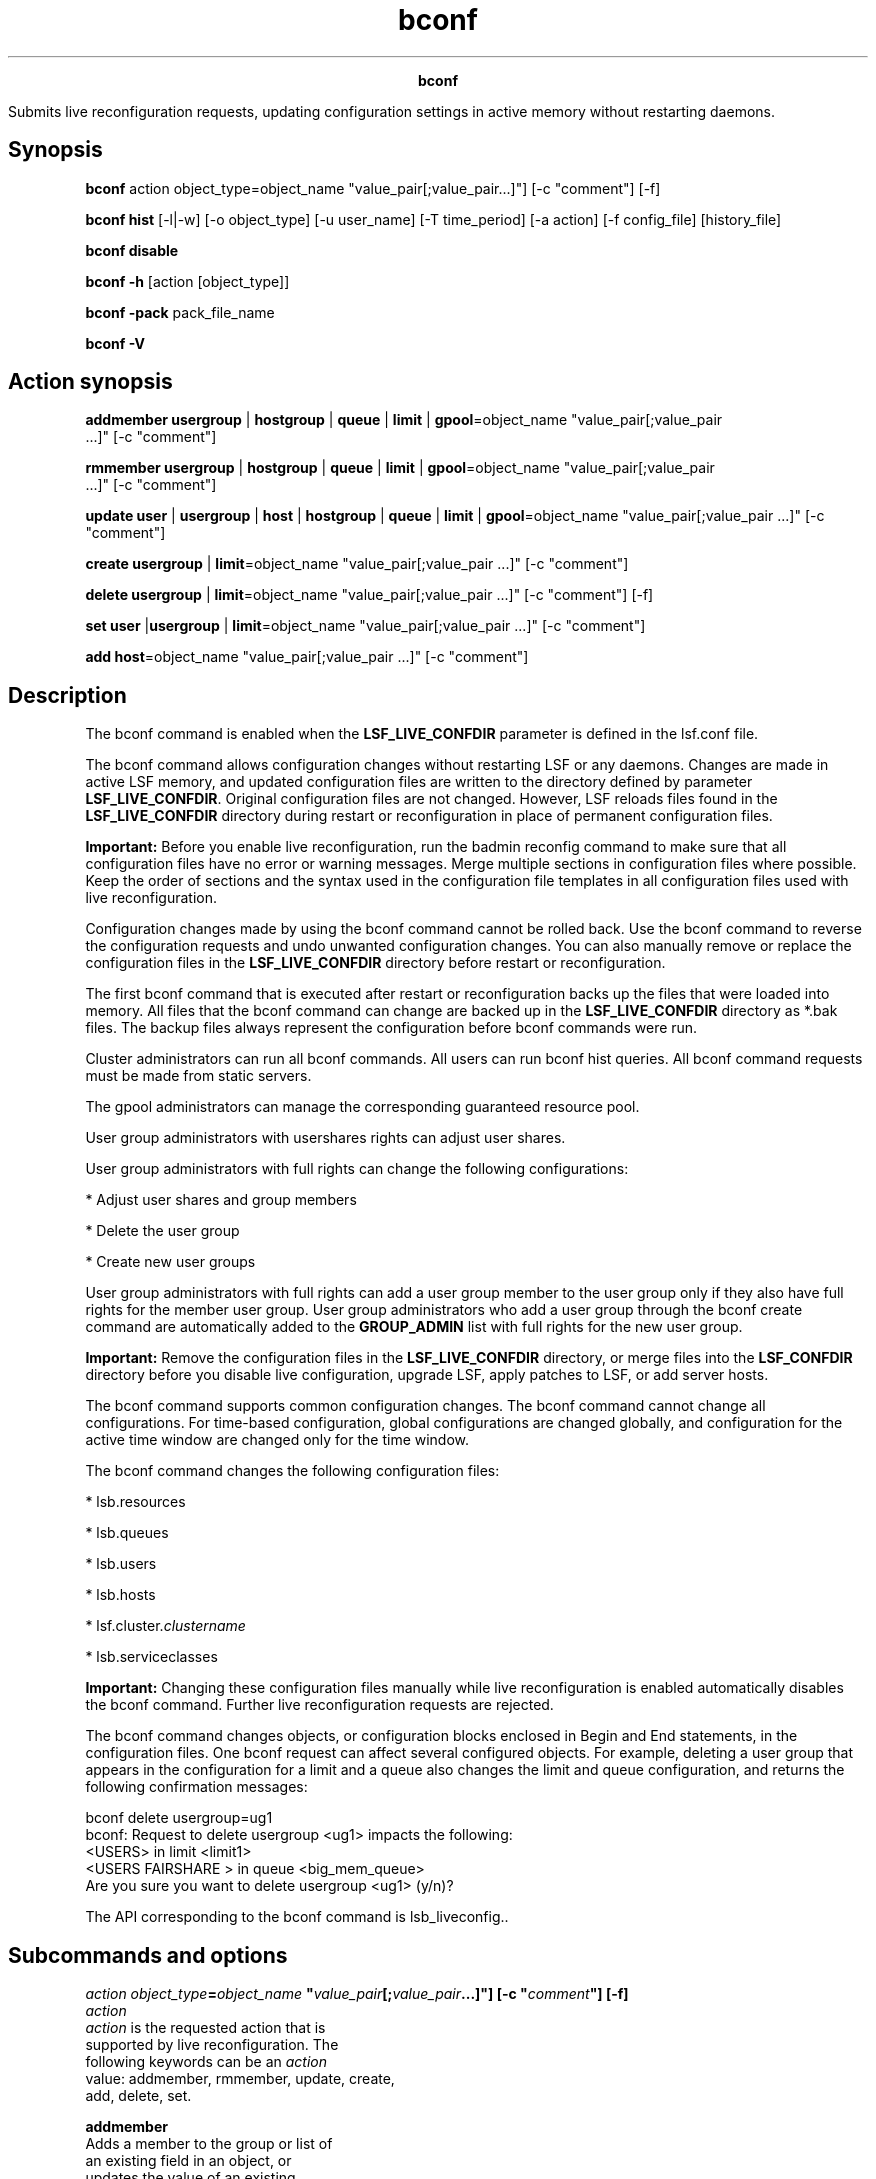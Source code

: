 
.ad l

.TH bconf 8 "July 2021" "" ""
.ll 72

.ce 1000
\fBbconf\fR
.ce 0

.sp 2
Submits live reconfiguration requests, updating configuration
settings in active memory without restarting daemons.
.sp 2

.SH Synopsis

.sp 2
\fBbconf\fR action object_type=object_name
"value_pair[;value_pair...]"] [-c "comment"] [-f]
.sp 2
\fBbconf \fR\fBhist\fR [-l|-w] [-o object_type] [-u user_name]
[-T time_period] [-a action] [-f config_file] [history_file]
.sp 2
\fBbconf\fR \fBdisable\fR
.sp 2
\fBbconf\fR \fB-h\fR [action [object_type]]
.sp 2
\fBbconf\fR \fB-pack\fR pack_file_name
.sp 2
\fBbconf\fR \fB-V\fR
.SH Action synopsis

.sp 2
\fBaddmember\fR \fBusergroup\fR | \fBhostgroup\fR | \fBqueue\fR |
\fBlimit\fR | \fBgpool\fR=object_name "value_pair[;value_pair
 ...]" [-c "comment"]
.sp 2
\fBrmmember\fR \fBusergroup\fR | \fBhostgroup\fR | \fBqueue\fR |
\fBlimit\fR | \fBgpool\fR=object_name "value_pair[;value_pair
 ...]" [-c "comment"]
.sp 2
\fBupdate\fR \fBuser\fR | \fBusergroup\fR | \fBhost\fR |
\fBhostgroup\fR | \fBqueue\fR | \fBlimit\fR |
\fBgpool\fR=object_name "value_pair[;value_pair ...]" [-c
"comment"]
.sp 2
\fBcreate\fR \fBusergroup\fR | \fBlimit\fR=object_name
"value_pair[;value_pair ...]" [-c "comment"]
.sp 2
\fBdelete\fR \fBusergroup\fR | \fBlimit\fR=object_name
"value_pair[;value_pair ...]" [-c "comment"] [-f]
.sp 2
\fBset\fR \fBuser\fR |\fBusergroup\fR | \fBlimit\fR=object_name
"value_pair[;value_pair ...]" [-c "comment"]
.sp 2
\fBadd\fR \fBhost\fR=object_name "value_pair[;value_pair ...]"
[-c "comment"]
.SH Description

.sp 2
The bconf command is enabled when the \fBLSF_LIVE_CONFDIR\fR
parameter is defined in the lsf.conf file.
.sp 2
The bconf command allows configuration changes without restarting
LSF or any daemons. Changes are made in active LSF memory, and
updated configuration files are written to the directory defined
by parameter \fBLSF_LIVE_CONFDIR\fR. Original configuration files
are not changed. However, LSF reloads files found in the
\fBLSF_LIVE_CONFDIR\fR directory during restart or
reconfiguration in place of permanent configuration files.
.sp 2
\fBImportant: \fRBefore you enable live reconfiguration, run the
badmin reconfig command to make sure that all configuration files
have no error or warning messages. Merge multiple sections in
configuration files where possible. Keep the order of sections
and the syntax used in the configuration file templates in all
configuration files used with live reconfiguration.
.sp 2
Configuration changes made by using the bconf command cannot be
rolled back. Use the bconf command to reverse the configuration
requests and undo unwanted configuration changes. You can also
manually remove or replace the configuration files in the
\fBLSF_LIVE_CONFDIR\fR directory before restart or
reconfiguration.
.sp 2
The first bconf command that is executed after restart or
reconfiguration backs up the files that were loaded into memory.
All files that the bconf command can change are backed up in the
\fBLSF_LIVE_CONFDIR\fR directory as *.bak files. The backup files
always represent the configuration before bconf commands were
run.
.sp 2
Cluster administrators can run all bconf commands. All users can
run bconf hist queries. All bconf command requests must be made
from static servers.
.sp 2
The gpool administrators can manage the corresponding guaranteed
resource pool.
.sp 2
User group administrators with usershares rights can adjust user
shares.
.sp 2
User group administrators with full rights can change the
following configurations:
.sp 2
*  Adjust user shares and group members
.sp 2
*  Delete the user group
.sp 2
*  Create new user groups
.sp 2
User group administrators with full rights can add a user group
member to the user group only if they also have full rights for
the member user group. User group administrators who add a user
group through the bconf create command are automatically added to
the \fBGROUP_ADMIN\fR list with full rights for the new user
group.
.sp 2
\fBImportant: \fRRemove the configuration files in the
\fBLSF_LIVE_CONFDIR\fR directory, or merge files into the
\fBLSF_CONFDIR\fR directory before you disable live
configuration, upgrade LSF, apply patches to LSF, or add server
hosts.
.sp 2
The bconf command supports common configuration changes. The
bconf command cannot change all configurations. For time-based
configuration, global configurations are changed globally, and
configuration for the active time window are changed only for the
time window.
.sp 2
The bconf command changes the following configuration files:
.sp 2
*  lsb.resources
.sp 2
*  lsb.queues
.sp 2
*  lsb.users
.sp 2
*  lsb.hosts
.sp 2
*  lsf.cluster.\fIclustername\fR
.sp 2
*  lsb.serviceclasses
.sp 2
\fBImportant: \fRChanging these configuration files manually
while live reconfiguration is enabled automatically disables the
bconf command. Further live reconfiguration requests are
rejected.
.sp 2
The bconf command changes objects, or configuration blocks
enclosed in \fRBegin\fR and \fREnd\fR statements, in the
configuration files. One bconf request can affect several
configured objects. For example, deleting a user group that
appears in the configuration for a limit and a queue also changes
the limit and queue configuration, and returns the following
confirmation messages:
.sp 2
bconf delete usergroup=ug1
.br
bconf: Request to delete usergroup <ug1> impacts the following:
.br
    <USERS> in limit <limit1>
.br
    <USERS FAIRSHARE > in queue <big_mem_queue>
.br
Are you sure you want to delete usergroup <ug1> (y/n)?
.sp 2
The API corresponding to the bconf command is lsb_liveconfig..
.SH Subcommands and options

.sp 2
\fB\fIaction\fB \fIobject_type\fB=\fIobject_name\fB
"\fIvalue_pair\fB[;\fIvalue_pair\fB...]"] [-c "\fIcomment\fB"]
[-f] \fR
.br
         \fB\fIaction\fB\fR
.br
                  \fIaction\fR is the requested action that is
                  supported by live reconfiguration. The
                  following keywords can be an \fIaction\fR
                  value: addmember, rmmember, update, create,
                  add, delete, set.
.sp 2
                  \fBaddmember\fR
.br
                           Adds a member to the group or list of
                           an existing field in an object, or
                           updates the value of an existing
                           member.
.sp 2
                           Cannot be used with reserved words
                           such as all, excluded elements such as
                           \fR~user1\fR or \fR!host1\fR, or
                           members defined by regular expressions
                           such as \fRhostA[01-10]\fR or
                           \fRhostA*\fR.
.sp 2
                           When used with an existing member, the
                           value of the member is updated within
                           the object.
.sp 2
                  \fBrmmember\fR
.br
                           Removes a member from the group or
                           list of an existing key (field) in an
                           object.
.sp 2
                           \fBRestriction: \fRYou cannot remove
                           all members from groups and lists
                           cannot have all (except
                           \fRUSER_SHARES\fR). The group or list
                           cannot contain only reserved words
                           such as others, all, or allremote, or
                           contain only excluded members.
.sp 2
                           You cannot use the rmmember option
                           with reserved words such as all,
                           excluded elements such as \fR~user1\fR
                           or \fR!host1\fR, or members defined by
                           regular expressions such as
                           \fRhostA[01-10]\fR or \fRhostA*\fR.
                           Hosts added with the badmin hghostadd
                           command cannot be removed with the
                           bconf rmmember command.
.sp 2
                  \fBupdate\fR
.br
                           Updates by replacing the old value
                           with the new value, or adding the
                           field if it is not already configured.
.sp 2
                           Use the \fRupdate
                           usergroup=\fIgroup_name\fR\fR or
                           \fRupdate
                           hostgroup=\fIgroup_name\fR\fR command
                           to reload an external user group.
.sp 2
                  \fBcreate\fR
.br
                           Creates a new object.
.sp 2
                  \fBadd\fR
.br
                           Adds a new host.
.sp 2
                  \fBdelete\fR
.br
                           Deletes an existing object.
.sp 2
                           You cannot delete a user group under
                           the following conditions:
.sp 2
                           *  The user group contains running or
                              pending jobs (run the busers
                              command to check)
.sp 2
                           *  The user group appears in a LSF
                              multicluster capability
                              \fRUserMap\fR section in the
                              lsb.users file
.sp 2
                           *  The user group is the default user
                              group defined by the
                              \fBDEFAULT_USER_GROUP\fR parameter
                              in the lsb.params file.
.sp 2
                           Deleted user groups are counted
                           towards the maximum allowed number of
                           user groups until the next restart or
                           reconfig command is run. Deleted user
                           groups might still show in the busers
                           command output.
.sp 2
                  \fBset\fR
.br
                           Forces an update or a create action.
.sp 2
         \fB\fIobject_type\fB\fR
.br
                  Any block that is enclosed by \fRBeginSection
                  ... EndSection\fR in a configuration file that
                  is changed by a bconf command request. An
                  object includes a type and name and contains
                  attributes that are called keys, which are
                  fields that are defined in the object section
                  of the file. The following keywords can be an
                  \fIobject_type\fR value: user, usergroup, host,
                  hostgroup, queue, limit, gpool. Not all actions
                  apply to all object types.
.sp 2
                  \fBuser\fR
.br
                           Can be used with the following actions
                           and keywords:
.sp 2
                           *  \fIaction\fR - update, set
.sp 2
                           *  \fIvalue_pair\fR - the following
                              keywords in the lsb.users file:
                              \fBMAX_JOBS\fR, \fBJL/P\fR,
                              \fBMAX_PEND_JOBS\fR
.sp 2
                  \fBusergroup\fR
.br
                           Can be used with the following actions
                           and keywords:
.sp 2
                           *  \fIaction\fR - addmember, rmmember,
                              update, create, delete, set
.sp 2
                           *  \fIvalue_pair\fR - the following
                              keywords in the lsb.users file:
                              \fBGROUP_ADMIN\fR,
                              \fBGROUP_MEMBER\fR, \fBJL/P\fR,
                              \fBMAX_JOBS\fR,
                              \fBMAX_PEND_JOBS\fR,
                              \fBPRIORITY\fR, \fBUSER_SHARES\fR
.sp 2
                  \fBhost\fR
.br
                           Can be used with the following actions
                           and keywords:
.sp 2
                           *  \fIaction\fR - update, add
.sp 2
                           *  \fIvalue_pair\fR the following
                              keywords in the lsb.hosts file:
                              \fBMXJ\fR, \fBJL/U\fR,
                              \fBEXIT_RATE\fR, \fBio\fR,
                              \fBit\fR, \fBls\fR, \fBmem\fR,
                              \fBpg\fR, \fBr15s\fR, \fBr1m\fR,
                              \fBr15m\fR, \fBswp\fR, \fBtmp\fR,
                              \fBut\fR
.sp 2
                           *  \fIvalue_pair\fR - the following
                              keywords in the
                              lsf.cluster.\fIclustername\fR file:
                              \fBmodel\fR, \fBtype\fR,
                              \fBresources\fR
.sp 2
                  \fBhostgroup\fR
.br
                           Can be used with the following actions
                           and keywords:
.sp 2
                           *  \fIaction\fR addmember, rmmember,
                              update
.sp 2
                           *  \fIvalue_pair\fR - the following
                              keyword in the lsb.hosts file:
                              \fBGROUP_MEMBER\fR
.sp 2
                  \fBqueue\fR
.br
                           Can be used with the following actions
                           and keywords:
.sp 2
                           *  \fIaction\fR - addmember, rmmember,
                              update
.sp 2
                           *  \fIvalue_pair\fR - the following
                              keywords in the lsb.queues file:
                              \fBUJOB_LIMIT\fR, \fBPJOB_LIMIT\fR,
                              \fBQJOB_LIMIT\fR, \fBHJOB_LIMIT\fR,
                              \fBFAIRSHARE\fR
.sp 2
                  \fBlimit\fR
.br
                           Can be used with the following actions
                           and keywords:
.sp 2
                           *  \fIaction\fR - addmember, rmmember,
                              update, create, delete
.sp 2
                           *  \fIvalue_pair\fR - the following
                              keywords in the lsb.resources file:
                              \fBQUEUES\fR, \fBPER_QUEUE\fR,
                              \fBUSERS\fR, \fBPER_USER\fR,
                              \fBHOSTS\fR, \fBPER_HOST\fR,
                              \fBPROJECTS\fR, \fBPER_PROJECT\fR,
                              \fBSLOTS\fR,
                              \fBSLOTS_PER_PROCESSOR\fR,
                              \fBMEM\fR, \fBTMP\fR, \fBSWP\fR,
                              \fBJOBS\fR, \fBRESOURCE\fR
.sp 2
                  \fBgpool\fR
.br
                           Can be used with the following actions
                           and keywords:
.sp 2
                           *  \fIaction\fR - addmember, rmmember,
                              update
.sp 2
                           *  \fIvalue_pair\fR - the following
                              keyword in the lsb.resources file:
                              \fBDISTRIBUTION\fR
.sp 2
         \fB\fIobject_name\fB\fR
.br
                  The name of the existing object, or the object
                  that is being created.
.sp 2
         \fB\fIvalue_pair\fB\fR
.br
                  The key (object attribute) and allowed values
                  that are used in a bconf command request. The
                  \fIvalue_pair\fR has the form
                  \fIkeyword=value\fR, and it uses the same
                  keywords and syntax as in LSF configuration
                  files. Not all LSF configuration keywords can
                  be used with all actions.
.sp 2
                  Use a semicolon to separate multiple
                  \fIvalue_pair\fR entries. Use a dash \fR-\fR or
                  empty parentheses \fR()\fR to reset keywords to
                  default values, depending on the keyword in the
                  LSF configuration files.
.sp 2
         For more information about allowed actions, objects, and
         keywords, use the help command \fRbconf -h \fIaction\fR
         \fIobject\fR\fR.
.sp 2
         \fBExamples\fR
.sp 2
         bconf -h addmember hostgroup
.br

.sp 2
         bconf addmember hostgroup=hgroupA "GROUP_MEMBER = host1"
.br
         
.br

.sp 2
         bconf rmmember hostgroup=hgroupA "GROUP_MEMBER=host1 host2"
.br
         
.br

.sp 2
         bconf update host=host1 "MXJ=10; JL/U=5"
.br
         
.br

.sp 2
         bconf create usergroup=groupA "GROUP_MEMBER=(elaine tina toby); USER_SHARES=([elaine,10] 
.br
         [default,5]); MAX_JOBS=500; MAX_PEND_JOBS=10000"
.br
         
.br

.sp 2
         bconf rmmember queue=normal "FAIRSHARE=USER_SHARES[[joe, 10]]"
.br
         
.br

.sp 2
\fB-c "\fIcomment\fB"\fR
.br
         Logs the text of \fIcomment\fR as an administrator
         comment in the liveconf.hist file. The maximum length of
         the comment string is 512 characters. Embed the
         \fIcomment\fR in double quotation marks, and do not
         include the new line character (\fR\n\fR).
.sp 2
\fB-f\fR
.br
         Disables interaction and forces bconf delete command
         requests to run without confirmation. Applies only to
         the delete action.
.sp 2
\fBhist [-l|-w] [-o \fIobject_type\fB] [-u \fIuser_name\fB] [-T
\fItime_period\fB] [-a \fIaction\fB] [-f \fIconfig_file\fB]
[\fIhistory_file\fB]\fR
.br
         Queries the bconf command history file liveconf.hist
         located under the
         $LSB_SHAREDIR/\fIcluster_name\fR/logdir directory, or
         queries a specific history file (\fIhistory_file\fR).
         Output is filtered by the specified criteria. By
         default, only bconf command requests made by the current
         user are displayed.
.sp 2
         \fB-l\fR
.br
                  Long display format.
.sp 2
         \fB-w\fR
.br
                  Wide display format.
.sp 2
         \fB-o \fIobject_type\fB\fR
.br
                  Displays entries that include the specified
                  \fIobject_type\fR. The following
                  \fIobject_type\fR values are supported: user,
                  usergroup, host, hostgroup, queue, limit,
                  gpool, .
.sp 2
         \fB-u \fIuser_name\fB\fR
.br
                  Displays entries for requests that are made by
                  the specified \fIuser\fR. To display bconf
                  command requests from all users, specify the -u
                  all option.
.sp 2
         \fB-T \fItime_period\fB\fR
.br
                  Displays entries within the specified time
                  period. For syntax, see "Time Interval Format"
                  in the bhist command reference.
.sp 2
         \fB-a \fIaction\fB\fR
.br
                  Displays entries that include the specified
                  \fIaction\fR. The following \fIaction\fR values
                  are supported: addmember, rmmember, update,
                  create, add, delete.
.sp 2
         \fB-f \fIconfig_file\fB\fR
.br
                  Displays entries that include the specified
                  \fIconfig_file\fR. The following
                  \fIconfig_file\fR values are supported:
                  lsb.resources, lsb.queues, lsb.users,
                  lsb.hosts, lsf.cluster.\fIclustername\fR, or
                  lsb.serviceclasses.
.sp 2
         \fB\fIhistory_file\fB\fR
.br
                  Displays entries from the specified history
                  file. By default, the history file is
                  liveconf.hist.
.sp 2
\fBdisable\fR
.br
         Blocks all bconf command requests until the next
         reconfiguration or restart of daemons with the badmin
         reconfig, badmin mbdrestart, or lsadmin reconfig
         commands (for manual changes to lsf.cluster file). Use
         the disable option before you change configuration
         manually files to make sure that you are editing files
         corresponding to the current configuration. Only the
         primary cluster administrator can disable live
         reconfiguration.
.sp 2
\fB-h [\fIaction\fB [\fIobject_type\fB]]\fR
.br
         Prints command usage to stderr and exits. Use for more
         information about allowed actions, objects, and the
         keywords that can be used with each object type.
.sp 2
         \fB\fRbconf -h \fIaction\fR\fB\fR
.br
                  Lists allowed object types for the specified
                  action.
.sp 2
         \fB\fRbconf -h \fIaction\fR \fIobject_type\fR\fB\fR
.br
                  Lists allowed value pairs for the specified
                  \fIaction\fR and \fIobject_type\fR. If both
                  \fIaction\fR and \fIobject_type\fR are
                  specified, you can omit the -h option.
.sp 2
\fB-pack\fR
.br
         Reads multiple requests and sends them to mbatchd at the
         same time. bconf reads and parses the text file, with
         each line an individual bconf request. However, the
         requests are grouped together and sent to mbatchd at one
         time. If a line in the request fails, bconf -pack stops
         at that line.
.sp 2
\fB-V\fR
.br
         Prints LSF release version to stderr and exits.
.SH bconf hist default output

.sp 2
The bconf hist command displays the bconf command events in
shortened form, without comments or details of affected objects.
Column content is truncated as required and marked with an
asterisk (\fR*\fR).
.sp 2
\fBTIME\fR
.br
         Time of the bconf request.
.sp 2
\fBOBJECT\fR
.br
         The type of object specified.
.sp 2
\fBNAME\fR
.br
         The name of the object specified.
.sp 2
\fBACTION\fR
.br
         Action that is performed on the object.
.sp 2
\fBUSER\fR
.br
         User who made the bconf request.
.sp 2
\fBIMPACTED_OBJ\fR
.br
         All objects that are changed as a result of the bconf
         request.
.sp 2
bconf hist -u all
.br
TIME                 OBJECT    NAME   ACTION   USER   IMPACTED_OBJ 
.br
Nov 9 15:19:50 2010  limit     aaa    create   ellen  limit=aaa 
.br
Nov 9 15:19:46 2010  limit     aaa    update   leyang limit=aaa 
.br
Nov 9 15:19:37 2010  usergroup ug1    delete   ellen  queue=normal owners* 
.br
                                                      limit=bbb
.br
                                                      usergroupr=ug1
.br
Nov 9 15:19:28 2010  queue     normal update   leyang queue=normal 
.br
Nov 9 15:19:10 2010  host      host1  update   ellen  host=host1 
.SH bconf hist wide output (-w)

.sp 2
Wide output displays the same columns, but without truncating
column contents.
.sp 2
bconf hist -w
.br
TIME                 OBJECT    NAME    ACTION   USER     IMPACTED_OBJ 
.br
Nov  9 15:19:50 2011 limit     aaa     create   ellen    limit=aaa 
.br
Nov  9 15:19:46 2011 limit     aaa     update   leyang   limit=aaa 
.br
Nov  9 15:19:37 2011 usergroup ug1     delete   ellen    queue=normal owners q1 q2 q3; limit=bbb; 
.br
usergroup=ug1
.SH bconf hist long output with the -l option

.sp 2
Long output displays all details of the requested bconf command
events, including the new value of each affected object. Names of
changed configuration files are included.
.sp 2
bconf hist -l
.br
Mon Nov 18 15:19:45 2009: Limit <aaa> created by user <admin1> with requested values 
.br
<PER_HOST=all; RESOURCE=[A,5]; USERS=ug1 ug2 ug3> and comments <This is an example of a create
.br
 action on a limit object named aaa.>
.br
Changes made:
.br
Limit <aaa> created in lsb.resources with <PER_HOST=all; RESOURCE=[A,5]; USERS=ug1 ug2 ug3>
.br
---------------------------------------------------------
.br
Mon Nov 18 15:19:45 2009: Usergroup <ug1> deleted by user <admin1> with comments <This is an 
.br
example of a delete action on a usergroup object named ug1.>
.br
Changes made:
.br
Usergroup <ug1> deleted in lsb.users
.br
Limit <aaa> updated in lsb.resources with <USERS=ug2>
.br
Queue <owners> updated in lsb.queues with <USERS=ug2 ug3>
.br
---------------------------------------------------------
.br
Mon Nov 18 15:19:45 2009: Queue <q1> updated by user <admin2> with requested values 
.br
<FAIRSHARE=USERSHARE[[ellen, 2]];QJOB_LIMIT=10> and comments <This is an example of an update
.br
 action on a queue object named q1.>
.br
Changes made:
.br
Queue <q1> updated in lsb.queues with <QJOB_LIMIT=10>
.br
---------------------------------------------------------
.br
Mon Nov 18 15:19:45 2009: Limit <aaa> member added by user <admin2> with requested values 
.br
<USERS=julie> and comments <This is an example of an addmember action on a limit object named 
.br
aaa.>
.br
Changes made:
.br
Limit <aaa> updated in lsb.resources with <USERS=ellen user4 julie>
.br
---------------------------------------------------------
.br
Wed Jul 28 17:16:28 2010: Host <host78> added by user <usr9> with requested value <mem=500/100>
.br
Changes made:
.br
Host <host78> added in <lsf.cluster.x123> with <hostname=host78>
.br
Host <host78> added in <lsb.hosts> with <HOST_NAME=host78; MXJ=!; mem=500/100>
.br
---------------------------------------------------------
.br
Wed Jul 28 17:17:08 2010: Host <host78> updated by user <usr9> with requested value <mem=500/100>
.br
Changes made:
.br
Host <host78> updated in <lsb.hosts> with <mem=500/100>
.SH Diagnostics

.sp 2
If the command ran correctly, the exit code is \fR0\fR. A
negative exit code the number of key-value pairs that contain
errors.
.SH See also

.sp 2
lsb.queues, lsb.hosts, lsb.resources, lsb.serviceclasses,
lsb.users, lsf.cluster, lsf.conf